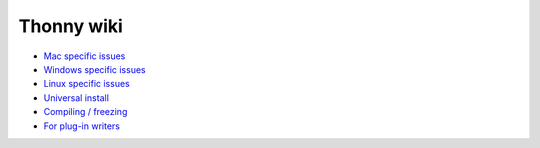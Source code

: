 Thonny wiki
===========

* `Mac specific issues <mac>`_
* `Windows specific issues <windows>`_
* `Linux specific issues <linux>`_
* `Universal install <universal>`_
* `Compiling / freezing <freezing>`_
* `For plug-in writers <writing-plugins>`_